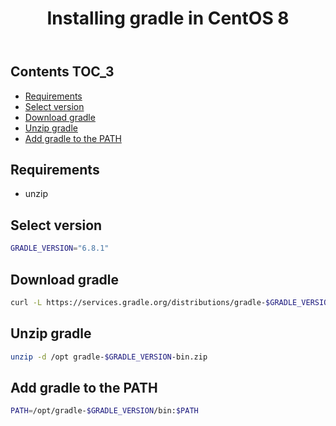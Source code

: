 #+TITLE: Installing gradle in CentOS 8
#+PROPERTY: header-args :session *shell gradle* :results silent raw

** Contents                                                           :TOC_3:
  - [[#requirements][Requirements]]
  - [[#select-version][Select version]]
  - [[#download-gradle][Download gradle]]
  - [[#unzip-gradle][Unzip gradle]]
  - [[#add-gradle-to-the-path][Add gradle to the PATH]]

** Requirements

- unzip

** Select version

#+BEGIN_SRC sh
GRADLE_VERSION="6.8.1"
#+END_SRC

** Download gradle

#+BEGIN_SRC sh
curl -L https://services.gradle.org/distributions/gradle-$GRADLE_VERSION-bin.zip > gradle-$GRADLE_VERSION-bin.zip
#+END_SRC

** Unzip gradle

#+BEGIN_SRC sh
unzip -d /opt gradle-$GRADLE_VERSION-bin.zip
#+END_SRC

** Add gradle to the PATH

#+BEGIN_SRC sh
PATH=/opt/gradle-$GRADLE_VERSION/bin:$PATH
#+END_SRC

